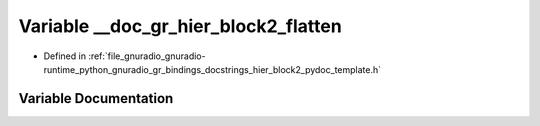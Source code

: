 .. _exhale_variable_hier__block2__pydoc__template_8h_1ab64117a4bc3324862cc1a53ad43c0d0f:

Variable __doc_gr_hier_block2_flatten
=====================================

- Defined in :ref:`file_gnuradio_gnuradio-runtime_python_gnuradio_gr_bindings_docstrings_hier_block2_pydoc_template.h`


Variable Documentation
----------------------


.. doxygenvariable:: __doc_gr_hier_block2_flatten
   :project: gnuradio